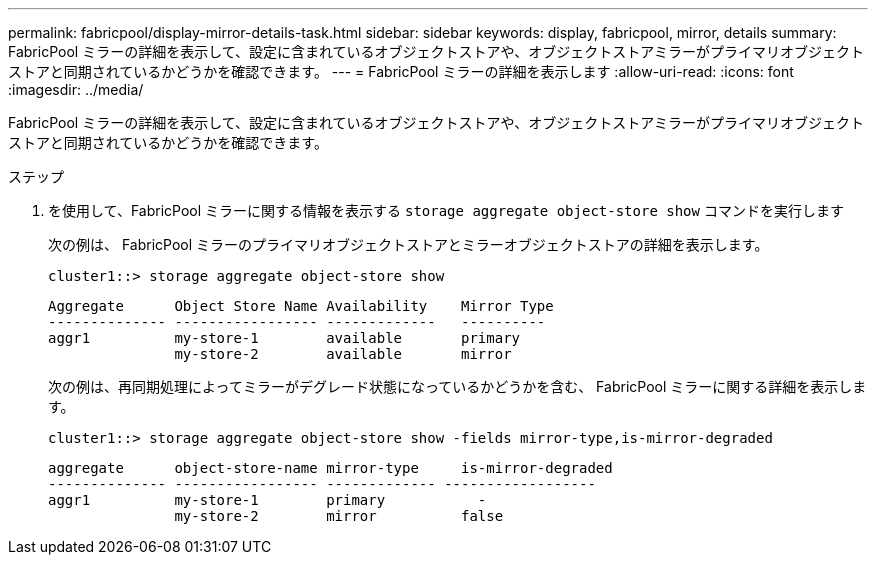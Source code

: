 ---
permalink: fabricpool/display-mirror-details-task.html 
sidebar: sidebar 
keywords: display, fabricpool, mirror, details 
summary: FabricPool ミラーの詳細を表示して、設定に含まれているオブジェクトストアや、オブジェクトストアミラーがプライマリオブジェクトストアと同期されているかどうかを確認できます。 
---
= FabricPool ミラーの詳細を表示します
:allow-uri-read: 
:icons: font
:imagesdir: ../media/


[role="lead"]
FabricPool ミラーの詳細を表示して、設定に含まれているオブジェクトストアや、オブジェクトストアミラーがプライマリオブジェクトストアと同期されているかどうかを確認できます。

.ステップ
. を使用して、FabricPool ミラーに関する情報を表示する `storage aggregate object-store show` コマンドを実行します
+
次の例は、 FabricPool ミラーのプライマリオブジェクトストアとミラーオブジェクトストアの詳細を表示します。

+
[listing]
----
cluster1::> storage aggregate object-store show
----
+
[listing]
----
Aggregate      Object Store Name Availability    Mirror Type
-------------- ----------------- -------------   ----------
aggr1          my-store-1        available       primary
               my-store-2        available       mirror
----
+
次の例は、再同期処理によってミラーがデグレード状態になっているかどうかを含む、 FabricPool ミラーに関する詳細を表示します。

+
[listing]
----
cluster1::> storage aggregate object-store show -fields mirror-type,is-mirror-degraded
----
+
[listing]
----
aggregate      object-store-name mirror-type     is-mirror-degraded
-------------- ----------------- ------------- ------------------
aggr1          my-store-1        primary           -
               my-store-2        mirror          false
----


